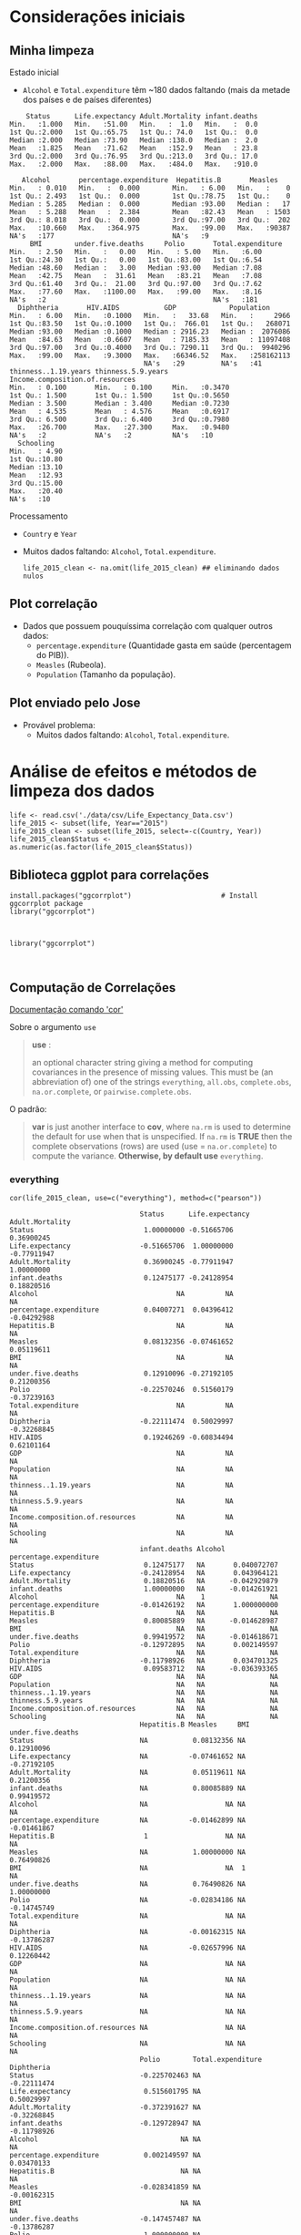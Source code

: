 * Considerações iniciais
** Minha limpeza
**** Estado inicial
- =Alcohol= e =Total.expenditure= têm ~180 dados faltando (mais da metade dos países e de países diferentes)
#+begin_example
     Status      Life.expectancy Adult.Mortality infant.deaths  
 Min.   :1.000   Min.   :51.00   Min.   :  1.0   Min.   :  0.0  
 1st Qu.:2.000   1st Qu.:65.75   1st Qu.: 74.0   1st Qu.:  0.0  
 Median :2.000   Median :73.90   Median :138.0   Median :  2.0  
 Mean   :1.825   Mean   :71.62   Mean   :152.9   Mean   : 23.8  
 3rd Qu.:2.000   3rd Qu.:76.95   3rd Qu.:213.0   3rd Qu.: 17.0  
 Max.   :2.000   Max.   :88.00   Max.   :484.0   Max.   :910.0  
                                                                
    Alcohol       percentage.expenditure  Hepatitis.B       Measles     
 Min.   : 0.010   Min.   :  0.000        Min.   : 6.00   Min.   :    0  
 1st Qu.: 2.493   1st Qu.:  0.000        1st Qu.:78.75   1st Qu.:    0  
 Median : 5.285   Median :  0.000        Median :93.00   Median :   17  
 Mean   : 5.288   Mean   :  2.384        Mean   :82.43   Mean   : 1503  
 3rd Qu.: 8.018   3rd Qu.:  0.000        3rd Qu.:97.00   3rd Qu.:  202  
 Max.   :10.660   Max.   :364.975        Max.   :99.00   Max.   :90387  
 NA's   :177                             NA's   :9                      
      BMI        under.five.deaths     Polio       Total.expenditure
 Min.   : 2.50   Min.   :   0.00   Min.   : 5.00   Min.   :6.00     
 1st Qu.:24.30   1st Qu.:   0.00   1st Qu.:83.00   1st Qu.:6.54     
 Median :48.60   Median :   3.00   Median :93.00   Median :7.08     
 Mean   :42.75   Mean   :  31.61   Mean   :83.21   Mean   :7.08     
 3rd Qu.:61.40   3rd Qu.:  21.00   3rd Qu.:97.00   3rd Qu.:7.62     
 Max.   :77.60   Max.   :1100.00   Max.   :99.00   Max.   :8.16     
 NA's   :2                                         NA's   :181      
   Diphtheria       HIV.AIDS           GDP             Population       
 Min.   : 6.00   Min.   :0.1000   Min.   :   33.68   Min.   :     2966  
 1st Qu.:83.50   1st Qu.:0.1000   1st Qu.:  766.01   1st Qu.:   268071  
 Median :93.00   Median :0.1000   Median : 2916.23   Median :  2076086  
 Mean   :84.63   Mean   :0.6607   Mean   : 7185.33   Mean   : 11097408  
 3rd Qu.:97.00   3rd Qu.:0.4000   3rd Qu.: 7290.11   3rd Qu.:  9940296  
 Max.   :99.00   Max.   :9.3000   Max.   :66346.52   Max.   :258162113  
                                  NA's   :29         NA's   :41         
 thinness..1.19.years thinness.5.9.years Income.composition.of.resources
 Min.   : 0.100       Min.   : 0.100     Min.   :0.3470                 
 1st Qu.: 1.500       1st Qu.: 1.500     1st Qu.:0.5650                 
 Median : 3.500       Median : 3.400     Median :0.7230                 
 Mean   : 4.535       Mean   : 4.576     Mean   :0.6917                 
 3rd Qu.: 6.500       3rd Qu.: 6.400     3rd Qu.:0.7980                 
 Max.   :26.700       Max.   :27.300     Max.   :0.9480                 
 NA's   :2            NA's   :2          NA's   :10                     
   Schooling    
 Min.   : 4.90  
 1st Qu.:10.80  
 Median :13.10  
 Mean   :12.93  
 3rd Qu.:15.00  
 Max.   :20.40  
 NA's   :10     
#+end_example

**** Processamento
- =Country= e =Year=
- Muitos dados faltando: =Alcohol=, =Total.expenditure=.

  #+begin_src ein-r :session localhost :results output
    life_2015_clean <- na.omit(life_2015_clean) ## eliminando dados nulos
  #+end_src

** Plot correlação
- Dados que possuem pouquíssima correlação com qualquer outros dados:
  - =percentage.expenditure= (Quantidade gasta em saúde (percentagem do PIB)).
  - =Measles= (Rubeola).
  - =Population= (Tamanho da população).

#+ATTR_HTML: :width 500px
[[file:ein-images/ob-ein-bc5a9463cf1a9262fc216a957d492b0d.png][file:~/PP/MonitoriaEstatistica/ein-images/ob-ein-bc5a9463cf1a9262fc216a957d492b0d.png]]

** Plot enviado pelo Jose
- Provável problema:
  - Muitos dados faltando: =Alcohol=, =Total.expenditure=.
  
#+ATTR_HTML: :width 500px
[[file:img/imagem_2021-11-03_174732.png][file:~/PP/MonitoriaEstatistica/img/imagem_2021-11-03_174732.png]]

* Análise de efeitos e métodos de limpeza dos dados
#+NAME: 553bd004-8b0b-4e4f-b733-922d2962adc2
#+begin_src ein-r :session localhost :results output :exports both :eval 
  life <- read.csv('./data/csv/Life_Expectancy_Data.csv')
  life_2015 <- subset(life, Year=="2015")
  life_2015_clean <- subset(life_2015, select=-c(Country, Year))
  life_2015_clean$Status <- as.numeric(as.factor(life_2015_clean$Status))
#+end_src

#+RESULTS: 553bd004-8b0b-4e4f-b733-922d2962adc2

** Biblioteca ggplot para correlações
#+NAME: dadda977-b446-4f5d-95e7-647fc7f55abe
#+begin_src ein-r :session localhost :results output
  install.packages("ggcorrplot")                      # Install ggcorrplot package
  library("ggcorrplot")
#+end_src

#+RESULTS: dadda977-b446-4f5d-95e7-647fc7f55abe
:

#+NAME: 19b6d3e3-f3bd-455f-882e-1bfb204854cd
#+begin_src ein-r :session localhost :results output
  library("ggcorrplot")
#+end_src

#+RESULTS: 19b6d3e3-f3bd-455f-882e-1bfb204854cd
: 

** Computação de Correlações
[[https://www.rdocumentation.org/packages/stats/versions/3.6.2/topics/cor][Documentação comando 'cor']]

**** Sobre o argumento =use=
#+begin_quote
*use* :

an optional character string giving a method for computing covariances in the presence of missing values. This must be (an abbreviation of) one of the strings =everything=, =all.obs=, =complete.obs=, =na.or.complete=, or =pairwise.complete.obs=.
#+end_quote

**** O padrão:
#+begin_quote
*var* is just another interface to *cov*, where =na.rm= is used to determine the default for use when that is unspecified. If =na.rm= is *TRUE* then the complete observations (rows) are used (use = =na.or.complete=) to compute the variance. *Otherwise, by default use* =everything=.
#+end_quote


*** everything 
#+NAME: f8a16d3f-8b5b-4e85-bd5f-adb58c05faff
#+begin_src ein-r :session localhost :results output
cor(life_2015_clean, use=c("everything"), method=c("pearson"))
#+end_src

#+RESULTS: f8a16d3f-8b5b-4e85-bd5f-adb58c05faff
#+begin_example
                                Status      Life.expectancy Adult.Mortality
Status                           1.00000000 -0.51665706      0.36900245    
Life.expectancy                 -0.51665706  1.00000000     -0.77911947    
Adult.Mortality                  0.36900245 -0.77911947      1.00000000    
infant.deaths                    0.12475177 -0.24128954      0.18820516    
Alcohol                                  NA          NA              NA    
percentage.expenditure           0.04007271  0.04396412     -0.04292988    
Hepatitis.B                              NA          NA              NA    
Measles                          0.08132356 -0.07461652      0.05119611    
BMI                                      NA          NA              NA    
under.five.deaths                0.12910096 -0.27192105      0.21200356    
Polio                           -0.22570246  0.51560179     -0.37239163    
Total.expenditure                        NA          NA              NA    
Diphtheria                      -0.22111474  0.50029997     -0.32268845    
HIV.AIDS                         0.19246269 -0.60834494      0.62101164    
GDP                                      NA          NA              NA    
Population                               NA          NA              NA    
thinness..1.19.years                     NA          NA              NA    
thinness.5.9.years                       NA          NA              NA    
Income.composition.of.resources          NA          NA              NA    
Schooling                                NA          NA              NA    
                                infant.deaths Alcohol percentage.expenditure
Status                           0.12475177   NA       0.040072707          
Life.expectancy                 -0.24128954   NA       0.043964121          
Adult.Mortality                  0.18820516   NA      -0.042929879          
infant.deaths                    1.00000000   NA      -0.014261921          
Alcohol                                  NA    1                NA          
percentage.expenditure          -0.01426192   NA       1.000000000          
Hepatitis.B                              NA   NA                NA          
Measles                          0.80085889   NA      -0.014628987          
BMI                                      NA   NA                NA          
under.five.deaths                0.99419572   NA      -0.014618671          
Polio                           -0.12972895   NA       0.002149597          
Total.expenditure                        NA   NA                NA          
Diphtheria                      -0.11798926   NA       0.034701325          
HIV.AIDS                         0.09583712   NA      -0.036393365          
GDP                                      NA   NA                NA          
Population                               NA   NA                NA          
thinness..1.19.years                     NA   NA                NA          
thinness.5.9.years                       NA   NA                NA          
Income.composition.of.resources          NA   NA                NA          
Schooling                                NA   NA                NA          
                                Hepatitis.B Measles     BMI under.five.deaths
Status                          NA           0.08132356 NA   0.12910096      
Life.expectancy                 NA          -0.07461652 NA  -0.27192105      
Adult.Mortality                 NA           0.05119611 NA   0.21200356      
infant.deaths                   NA           0.80085889 NA   0.99419572      
Alcohol                         NA                   NA NA           NA      
percentage.expenditure          NA          -0.01462899 NA  -0.01461867      
Hepatitis.B                      1                   NA NA           NA      
Measles                         NA           1.00000000 NA   0.76490826      
BMI                             NA                   NA  1           NA      
under.five.deaths               NA           0.76490826 NA   1.00000000      
Polio                           NA          -0.02834186 NA  -0.14745749      
Total.expenditure               NA                   NA NA           NA      
Diphtheria                      NA          -0.00162315 NA  -0.13786287      
HIV.AIDS                        NA          -0.02657996 NA   0.12260442      
GDP                             NA                   NA NA           NA      
Population                      NA                   NA NA           NA      
thinness..1.19.years            NA                   NA NA           NA      
thinness.5.9.years              NA                   NA NA           NA      
Income.composition.of.resources NA                   NA NA           NA      
Schooling                       NA                   NA NA           NA      
                                Polio        Total.expenditure Diphtheria 
Status                          -0.225702463 NA                -0.22111474
Life.expectancy                  0.515601795 NA                 0.50029997
Adult.Mortality                 -0.372391627 NA                -0.32268845
infant.deaths                   -0.129728947 NA                -0.11798926
Alcohol                                   NA NA                         NA
percentage.expenditure           0.002149597 NA                 0.03470133
Hepatitis.B                               NA NA                         NA
Measles                         -0.028341859 NA                -0.00162315
BMI                                       NA NA                         NA
under.five.deaths               -0.147457487 NA                -0.13786287
Polio                            1.000000000 NA                 0.66163532
Total.expenditure                         NA  1                         NA
Diphtheria                       0.661635315 NA                 1.00000000
HIV.AIDS                        -0.403232519 NA                -0.44141288
GDP                                       NA NA                         NA
Population                                NA NA                         NA
thinness..1.19.years                      NA NA                         NA
thinness.5.9.years                        NA NA                         NA
Income.composition.of.resources           NA NA                         NA
Schooling                                 NA NA                         NA
                                HIV.AIDS    GDP Population thinness..1.19.years
Status                           0.19246269 NA  NA         NA                  
Life.expectancy                 -0.60834494 NA  NA         NA                  
Adult.Mortality                  0.62101164 NA  NA         NA                  
infant.deaths                    0.09583712 NA  NA         NA                  
Alcohol                                  NA NA  NA         NA                  
percentage.expenditure          -0.03639336 NA  NA         NA                  
Hepatitis.B                              NA NA  NA         NA                  
Measles                         -0.02657996 NA  NA         NA                  
BMI                                      NA NA  NA         NA                  
under.five.deaths                0.12260442 NA  NA         NA                  
Polio                           -0.40323252 NA  NA         NA                  
Total.expenditure                        NA NA  NA         NA                  
Diphtheria                      -0.44141288 NA  NA         NA                  
HIV.AIDS                         1.00000000 NA  NA         NA                  
GDP                                      NA  1  NA         NA                  
Population                               NA NA   1         NA                  
thinness..1.19.years                     NA NA  NA          1                  
thinness.5.9.years                       NA NA  NA         NA                  
Income.composition.of.resources          NA NA  NA         NA                  
Schooling                                NA NA  NA         NA                  
                                thinness.5.9.years
Status                          NA                
Life.expectancy                 NA                
Adult.Mortality                 NA                
infant.deaths                   NA                
Alcohol                         NA                
percentage.expenditure          NA                
Hepatitis.B                     NA                
Measles                         NA                
BMI                             NA                
under.five.deaths               NA                
Polio                           NA                
Total.expenditure               NA                
Diphtheria                      NA                
HIV.AIDS                        NA                
GDP                             NA                
Population                      NA                
thinness..1.19.years            NA                
thinness.5.9.years               1                
Income.composition.of.resources NA                
Schooling                       NA                
                                Income.composition.of.resources Schooling
Status                          NA                              NA       
Life.expectancy                 NA                              NA       
Adult.Mortality                 NA                              NA       
infant.deaths                   NA                              NA       
Alcohol                         NA                              NA       
percentage.expenditure          NA                              NA       
Hepatitis.B                     NA                              NA       
Measles                         NA                              NA       
BMI                             NA                              NA       
under.five.deaths               NA                              NA       
Polio                           NA                              NA       
Total.expenditure               NA                              NA       
Diphtheria                      NA                              NA       
HIV.AIDS                        NA                              NA       
GDP                             NA                              NA       
Population                      NA                              NA       
thinness..1.19.years            NA                              NA       
thinness.5.9.years              NA                              NA       
Income.composition.of.resources  1                              NA       
Schooling                       NA                               1       
#+end_example

*** all.obs
#+NAME: 733ad23b-aabf-42c7-8c2b-0be8dd6de28e
#+begin_src ein-r :session localhost :results output
cor(life_2015_clean, use=c("all.obs"), method=c("pearson"))
#+end_src

#+RESULTS: 733ad23b-aabf-42c7-8c2b-0be8dd6de28e
: Error in cor(life_2015_clean, use = c("all.obs"), method = c("pearson")): missing observations in cov/cor
: Traceback:
: 
: 1. cor(life_2015_clean, use = c("all.obs"), method = c("pearson"))

*** complete.obs
#+NAME: 6ff1f585-7887-4c61-a529-7edb0db7a9ce
#+begin_src ein-r :session localhost :results output
cor(life_2015_clean, use=c("complete.obs"), method=c("pearson"))
#+end_src

#+RESULTS: 6ff1f585-7887-4c61-a529-7edb0db7a9ce
#+begin_example

                                Status Life.expectancy Adult.Mortality
Status                           1     NA              NA             
Life.expectancy                 NA      1              -1             
Adult.Mortality                 NA     -1               1             
infant.deaths                   NA     -1               1             
Alcohol                         NA      1              -1             
percentage.expenditure          NA      1              -1             
Hepatitis.B                     NA      1              -1             
Measles                         NA     -1               1             
BMI                             NA      1              -1             
under.five.deaths               NA     -1               1             
Polio                           NA      1              -1             
Total.expenditure               NA     -1               1             
Diphtheria                      NA      1              -1             
HIV.AIDS                        NA     NA              NA             
GDP                             NA      1              -1             
Population                      NA     -1               1             
thinness..1.19.years            NA     -1               1             
thinness.5.9.years              NA     -1               1             
Income.composition.of.resources NA      1              -1             
Schooling                       NA      1              -1             
                                infant.deaths Alcohol percentage.expenditure
Status                          NA            NA      NA                    
Life.expectancy                 -1             1       1                    
Adult.Mortality                  1            -1      -1                    
infant.deaths                    1            -1      -1                    
Alcohol                         -1             1       1                    
percentage.expenditure          -1             1       1                    
Hepatitis.B                     -1             1       1                    
Measles                          1            -1      -1                    
BMI                             -1             1       1                    
under.five.deaths                1            -1      -1                    
Polio                           -1             1       1                    
Total.expenditure                1            -1      -1                    
Diphtheria                      -1             1       1                    
HIV.AIDS                        NA            NA      NA                    
GDP                             -1             1       1                    
Population                       1            -1      -1                    
thinness..1.19.years             1            -1      -1                    
thinness.5.9.years               1            -1      -1                    
Income.composition.of.resources -1             1       1                    
Schooling                       -1             1       1                    
                                Hepatitis.B Measles BMI under.five.deaths Polio
Status                          NA          NA      NA  NA                NA   
Life.expectancy                  1          -1       1  -1                 1   
Adult.Mortality                 -1           1      -1   1                -1   
infant.deaths                   -1           1      -1   1                -1   
Alcohol                          1          -1       1  -1                 1   
percentage.expenditure           1          -1       1  -1                 1   
Hepatitis.B                      1          -1       1  -1                 1   
Measles                         -1           1      -1   1                -1   
BMI                              1          -1       1  -1                 1   
under.five.deaths               -1           1      -1   1                -1   
Polio                            1          -1       1  -1                 1   
Total.expenditure               -1           1      -1   1                -1   
Diphtheria                       1          -1       1  -1                 1   
HIV.AIDS                        NA          NA      NA  NA                NA   
GDP                              1          -1       1  -1                 1   
Population                      -1           1      -1   1                -1   
thinness..1.19.years            -1           1      -1   1                -1   
thinness.5.9.years              -1           1      -1   1                -1   
Income.composition.of.resources  1          -1       1  -1                 1   
Schooling                        1          -1       1  -1                 1   
                                Total.expenditure Diphtheria HIV.AIDS GDP
Status                          NA                NA         NA       NA 
Life.expectancy                 -1                 1         NA        1 
Adult.Mortality                  1                -1         NA       -1 
infant.deaths                    1                -1         NA       -1 
Alcohol                         -1                 1         NA        1 
percentage.expenditure          -1                 1         NA        1 
Hepatitis.B                     -1                 1         NA        1 
Measles                          1                -1         NA       -1 
BMI                             -1                 1         NA        1 
under.five.deaths                1                -1         NA       -1 
Polio                           -1                 1         NA        1 
Total.expenditure                1                -1         NA       -1 
Diphtheria                      -1                 1         NA        1 
HIV.AIDS                        NA                NA          1       NA 
GDP                             -1                 1         NA        1 
Population                       1                -1         NA       -1 
thinness..1.19.years             1                -1         NA       -1 
thinness.5.9.years               1                -1         NA       -1 
Income.composition.of.resources -1                 1         NA        1 
Schooling                       -1                 1         NA        1 
                                Population thinness..1.19.years
Status                          NA         NA                  
Life.expectancy                 -1         -1                  
Adult.Mortality                  1          1                  
infant.deaths                    1          1                  
Alcohol                         -1         -1                  
percentage.expenditure          -1         -1                  
Hepatitis.B                     -1         -1                  
Measles                          1          1                  
BMI                             -1         -1                  
under.five.deaths                1          1                  
Polio                           -1         -1                  
Total.expenditure                1          1                  
Diphtheria                      -1         -1                  
HIV.AIDS                        NA         NA                  
GDP                             -1         -1                  
Population                       1          1                  
thinness..1.19.years             1          1                  
thinness.5.9.years               1          1                  
Income.composition.of.resources -1         -1                  
Schooling                       -1         -1                  
                                thinness.5.9.years
Status                          NA                
Life.expectancy                 -1                
Adult.Mortality                  1                
infant.deaths                    1                
Alcohol                         -1                
percentage.expenditure          -1                
Hepatitis.B                     -1                
Measles                          1                
BMI                             -1                
under.five.deaths                1                
Polio                           -1                
Total.expenditure                1                
Diphtheria                      -1                
HIV.AIDS                        NA                
GDP                             -1                
Population                       1                
thinness..1.19.years             1                
thinness.5.9.years               1                
Income.composition.of.resources -1                
Schooling                       -1                
                                Income.composition.of.resources Schooling
Status                          NA                              NA       
Life.expectancy                  1                               1       
Adult.Mortality                 -1                              -1       
infant.deaths                   -1                              -1       
Alcohol                          1                               1       
percentage.expenditure           1                               1       
Hepatitis.B                      1                               1       
Measles                         -1                              -1       
BMI                              1                               1       
under.five.deaths               -1                              -1       
Polio                            1                               1       
Total.expenditure               -1                              -1       
Diphtheria                       1                               1       
HIV.AIDS                        NA                              NA       
GDP                              1                               1       
Population                      -1                              -1       
thinness..1.19.years            -1                              -1       
thinness.5.9.years              -1                              -1       
Income.composition.of.resources  1                               1       
Schooling                        1                               1       
#+end_example

*** na.or.complete
#+NAME: fd3117e7-c8af-4653-baae-da31d9aa5e81
#+begin_src ein-r :session localhost :results output
cor(life_2015_clean, use=c("na.or.complete"), method=c("pearson"))
#+end_src

#+RESULTS: fd3117e7-c8af-4653-baae-da31d9aa5e81
#+begin_example

                                Status Life.expectancy Adult.Mortality
Status                           1     NA              NA             
Life.expectancy                 NA      1              -1             
Adult.Mortality                 NA     -1               1             
infant.deaths                   NA     -1               1             
Alcohol                         NA      1              -1             
percentage.expenditure          NA      1              -1             
Hepatitis.B                     NA      1              -1             
Measles                         NA     -1               1             
BMI                             NA      1              -1             
under.five.deaths               NA     -1               1             
Polio                           NA      1              -1             
Total.expenditure               NA     -1               1             
Diphtheria                      NA      1              -1             
HIV.AIDS                        NA     NA              NA             
GDP                             NA      1              -1             
Population                      NA     -1               1             
thinness..1.19.years            NA     -1               1             
thinness.5.9.years              NA     -1               1             
Income.composition.of.resources NA      1              -1             
Schooling                       NA      1              -1             
                                infant.deaths Alcohol percentage.expenditure
Status                          NA            NA      NA                    
Life.expectancy                 -1             1       1                    
Adult.Mortality                  1            -1      -1                    
infant.deaths                    1            -1      -1                    
Alcohol                         -1             1       1                    
percentage.expenditure          -1             1       1                    
Hepatitis.B                     -1             1       1                    
Measles                          1            -1      -1                    
BMI                             -1             1       1                    
under.five.deaths                1            -1      -1                    
Polio                           -1             1       1                    
Total.expenditure                1            -1      -1                    
Diphtheria                      -1             1       1                    
HIV.AIDS                        NA            NA      NA                    
GDP                             -1             1       1                    
Population                       1            -1      -1                    
thinness..1.19.years             1            -1      -1                    
thinness.5.9.years               1            -1      -1                    
Income.composition.of.resources -1             1       1                    
Schooling                       -1             1       1                    
                                Hepatitis.B Measles BMI under.five.deaths Polio
Status                          NA          NA      NA  NA                NA   
Life.expectancy                  1          -1       1  -1                 1   
Adult.Mortality                 -1           1      -1   1                -1   
infant.deaths                   -1           1      -1   1                -1   
Alcohol                          1          -1       1  -1                 1   
percentage.expenditure           1          -1       1  -1                 1   
Hepatitis.B                      1          -1       1  -1                 1   
Measles                         -1           1      -1   1                -1   
BMI                              1          -1       1  -1                 1   
under.five.deaths               -1           1      -1   1                -1   
Polio                            1          -1       1  -1                 1   
Total.expenditure               -1           1      -1   1                -1   
Diphtheria                       1          -1       1  -1                 1   
HIV.AIDS                        NA          NA      NA  NA                NA   
GDP                              1          -1       1  -1                 1   
Population                      -1           1      -1   1                -1   
thinness..1.19.years            -1           1      -1   1                -1   
thinness.5.9.years              -1           1      -1   1                -1   
Income.composition.of.resources  1          -1       1  -1                 1   
Schooling                        1          -1       1  -1                 1   
                                Total.expenditure Diphtheria HIV.AIDS GDP
Status                          NA                NA         NA       NA 
Life.expectancy                 -1                 1         NA        1 
Adult.Mortality                  1                -1         NA       -1 
infant.deaths                    1                -1         NA       -1 
Alcohol                         -1                 1         NA        1 
percentage.expenditure          -1                 1         NA        1 
Hepatitis.B                     -1                 1         NA        1 
Measles                          1                -1         NA       -1 
BMI                             -1                 1         NA        1 
under.five.deaths                1                -1         NA       -1 
Polio                           -1                 1         NA        1 
Total.expenditure                1                -1         NA       -1 
Diphtheria                      -1                 1         NA        1 
HIV.AIDS                        NA                NA          1       NA 
GDP                             -1                 1         NA        1 
Population                       1                -1         NA       -1 
thinness..1.19.years             1                -1         NA       -1 
thinness.5.9.years               1                -1         NA       -1 
Income.composition.of.resources -1                 1         NA        1 
Schooling                       -1                 1         NA        1 
                                Population thinness..1.19.years
Status                          NA         NA                  
Life.expectancy                 -1         -1                  
Adult.Mortality                  1          1                  
infant.deaths                    1          1                  
Alcohol                         -1         -1                  
percentage.expenditure          -1         -1                  
Hepatitis.B                     -1         -1                  
Measles                          1          1                  
BMI                             -1         -1                  
under.five.deaths                1          1                  
Polio                           -1         -1                  
Total.expenditure                1          1                  
Diphtheria                      -1         -1                  
HIV.AIDS                        NA         NA                  
GDP                             -1         -1                  
Population                       1          1                  
thinness..1.19.years             1          1                  
thinness.5.9.years               1          1                  
Income.composition.of.resources -1         -1                  
Schooling                       -1         -1                  
                                thinness.5.9.years
Status                          NA                
Life.expectancy                 -1                
Adult.Mortality                  1                
infant.deaths                    1                
Alcohol                         -1                
percentage.expenditure          -1                
Hepatitis.B                     -1                
Measles                          1                
BMI                             -1                
under.five.deaths                1                
Polio                           -1                
Total.expenditure                1                
Diphtheria                      -1                
HIV.AIDS                        NA                
GDP                             -1                
Population                       1                
thinness..1.19.years             1                
thinness.5.9.years               1                
Income.composition.of.resources -1                
Schooling                       -1                
                                Income.composition.of.resources Schooling
Status                          NA                              NA       
Life.expectancy                  1                               1       
Adult.Mortality                 -1                              -1       
infant.deaths                   -1                              -1       
Alcohol                          1                               1       
percentage.expenditure           1                               1       
Hepatitis.B                      1                               1       
Measles                         -1                              -1       
BMI                              1                               1       
under.five.deaths               -1                              -1       
Polio                            1                               1       
Total.expenditure               -1                              -1       
Diphtheria                       1                               1       
HIV.AIDS                        NA                              NA       
GDP                              1                               1       
Population                      -1                              -1       
thinness..1.19.years            -1                              -1       
thinness.5.9.years              -1                              -1       
Income.composition.of.resources  1                               1       
Schooling                        1                               1       
#+end_example

*** pairwise.complete.obs
#+NAME: 98e043dd-6382-4f03-8fc6-f6c43f50fa10
#+begin_src ein-r :session localhost :results output
cor(life_2015_clean, use=c("pairwise.complete.obs"), method=c("pearson"))
#+end_src

#+RESULTS: 98e043dd-6382-4f03-8fc6-f6c43f50fa10
#+begin_example

                                Status        Life.expectancy Adult.Mortality
Status                           1.0000000000 -0.51665706      0.36900245    
Life.expectancy                 -0.5166570632  1.00000000     -0.77911947    
Adult.Mortality                  0.3690024501 -0.77911947      1.00000000    
infant.deaths                    0.1247517696 -0.24128954      0.18820516    
Alcohol                         -0.5722669577  0.60377488     -0.60658826    
percentage.expenditure           0.0400727074  0.04396412     -0.04292988    
Hepatitis.B                     -0.1223875598  0.42084792     -0.23171478    
Measles                          0.0813235618 -0.07461652      0.05119611    
BMI                             -0.2929402873  0.51666307     -0.36992022    
under.five.deaths                0.1291009603 -0.27192105      0.21200356    
Polio                           -0.2257024628  0.51560179     -0.37239163    
Total.expenditure                          NA -1.00000000      1.00000000    
Diphtheria                      -0.2211147445  0.50029997     -0.32268845    
HIV.AIDS                         0.1924626909 -0.60834494      0.62101164    
GDP                             -0.3739720804  0.45449101     -0.33586964    
Population                       0.0005978427 -0.04846105      0.04616956    
thinness..1.19.years             0.3713047706 -0.47502018      0.29801648    
thinness.5.9.years               0.3752232273 -0.47502673      0.30269890    
Income.composition.of.resources -0.5580676377  0.90736386     -0.65725777    
Schooling                       -0.5579942289  0.81815944     -0.54617818    
                                infant.deaths Alcohol    percentage.expenditure
Status                           0.12475177   -0.5722670  0.040072707          
Life.expectancy                 -0.24128954    0.6037749  0.043964121          
Adult.Mortality                  0.18820516   -0.6065883 -0.042929879          
infant.deaths                    1.00000000   -0.6140724 -0.014261921          
Alcohol                         -0.61407243    1.0000000 -0.212868045          
percentage.expenditure          -0.01426192   -0.2128680  1.000000000          
Hepatitis.B                     -0.08690157    0.5612067  0.041100311          
Measles                          0.80085889   -0.5946120 -0.014628987          
BMI                             -0.22356229    0.9226783  0.037722518          
under.five.deaths                0.99419572   -0.6141817 -0.014618671          
Polio                           -0.12972895    0.6198551  0.002149597          
Total.expenditure                1.00000000   -1.0000000 -1.000000000          
Diphtheria                      -0.11798926    0.5745324  0.034701325          
HIV.AIDS                         0.09583712           NA -0.036393365          
GDP                             -0.12228636   -0.3289319 -0.030799833          
Population                       0.27181137   -0.9727654 -0.019062400          
thinness..1.19.years             0.53054418   -0.6976496 -0.015428445          
thinness.5.9.years               0.53054804   -0.7056867 -0.013887070          
Income.composition.of.resources -0.20752236    0.6692496  0.014061997          
Schooling                       -0.20814856    0.8928384  0.018592698          
                                Hepatitis.B Measles     BMI         
Status                          -0.12238756  0.08132356 -0.292940287
Life.expectancy                  0.42084792 -0.07461652  0.516663068
Adult.Mortality                 -0.23171478  0.05119611 -0.369920223
infant.deaths                   -0.08690157  0.80085889 -0.223562288
Alcohol                          0.56120670 -0.59461195  0.922678345
percentage.expenditure           0.04110031 -0.01462899  0.037722518
Hepatitis.B                      1.00000000  0.01564200  0.179551156
Measles                          0.01564200  1.00000000 -0.128184356
BMI                              0.17955116 -0.12818436  1.000000000
under.five.deaths               -0.10471583  0.76490826 -0.234981856
Polio                            0.59455854 -0.02834186  0.212450071
Total.expenditure               -1.00000000  1.00000000 -1.000000000
Diphtheria                       0.91522030 -0.00162315  0.197685617
HIV.AIDS                        -0.38379178 -0.02657996 -0.292452813
GDP                              0.14211629 -0.07723353  0.345978425
Population                      -0.04755820  0.12771710  0.001515378
thinness..1.19.years            -0.05795100  0.34327367 -0.472507580
thinness.5.9.years              -0.09996453  0.33829411 -0.489715937
Income.composition.of.resources  0.32716917 -0.07467367  0.589783602
Schooling                        0.33405089 -0.06779575  0.566204265
                                under.five.deaths Polio       
Status                           0.12910096       -0.225702463
Life.expectancy                 -0.27192105        0.515601795
Adult.Mortality                  0.21200356       -0.372391627
infant.deaths                    0.99419572       -0.129728947
Alcohol                         -0.61418174        0.619855110
percentage.expenditure          -0.01461867        0.002149597
Hepatitis.B                     -0.10471583        0.594558536
Measles                          0.76490826       -0.028341859
BMI                             -0.23498186        0.212450071
under.five.deaths                1.00000000       -0.147457487
Polio                           -0.14745749        1.000000000
Total.expenditure                1.00000000       -1.000000000
Diphtheria                      -0.13786287        0.661635315
HIV.AIDS                         0.12260442       -0.403232519
GDP                             -0.12767000        0.241974423
Population                       0.31068652       -0.236340708
thinness..1.19.years             0.52214172       -0.194517608
thinness.5.9.years               0.52100562       -0.196669109
Income.composition.of.resources -0.22957135        0.464524568
Schooling                       -0.22753042        0.408363489
                                Total.expenditure Diphtheria  HIV.AIDS   
Status                          NA                -0.22111474  0.19246269
Life.expectancy                 -1                 0.50029997 -0.60834494
Adult.Mortality                  1                -0.32268845  0.62101164
infant.deaths                    1                -0.11798926  0.09583712
Alcohol                         -1                 0.57453243          NA
percentage.expenditure          -1                 0.03470133 -0.03639336
Hepatitis.B                     -1                 0.91522030 -0.38379178
Measles                          1                -0.00162315 -0.02657996
BMI                             -1                 0.19768562 -0.29245281
under.five.deaths                1                -0.13786287  0.12260442
Polio                           -1                 0.66163532 -0.40323252
Total.expenditure                1                -1.00000000          NA
Diphtheria                      -1                 1.00000000 -0.44141288
HIV.AIDS                        NA                -0.44141288  1.00000000
GDP                             -1                 0.22770513 -0.19769304
Population                       1                -0.06401096  0.02430268
thinness..1.19.years             1                -0.11399856  0.18428968
thinness.5.9.years               1                -0.15703750  0.16847058
Income.composition.of.resources -1                 0.43193612 -0.47878832
Schooling                       -1                 0.41083260 -0.39416055
                                GDP         Population    thinness..1.19.years
Status                          -0.37397208  0.0005978427  0.371304771        
Life.expectancy                  0.45449101 -0.0484610537 -0.475020177        
Adult.Mortality                 -0.33586964  0.0461695590  0.298016478        
infant.deaths                   -0.12228636  0.2718113749  0.530544182        
Alcohol                         -0.32893188 -0.9727654364 -0.697649635        
percentage.expenditure          -0.03079983 -0.0190623996 -0.015428445        
Hepatitis.B                      0.14211629 -0.0475581955 -0.057950998        
Measles                         -0.07723353  0.1277171002  0.343273666        
BMI                              0.34597842  0.0015153779 -0.472507580        
under.five.deaths               -0.12767000  0.3106865170  0.522141718        
Polio                            0.24197442 -0.2363407075 -0.194517608        
Total.expenditure               -1.00000000  1.0000000000  1.000000000        
Diphtheria                       0.22770513 -0.0640109592 -0.113998562        
HIV.AIDS                        -0.19769304  0.0243026761  0.184289683        
GDP                              1.00000000  0.0641671811 -0.242374058        
Population                       0.06416718  1.0000000000  0.007619768        
thinness..1.19.years            -0.24237406  0.0076197683  1.000000000        
thinness.5.9.years              -0.25092632 -0.0006055056  0.973195025        
Income.composition.of.resources  0.52163836  0.0066844216 -0.507867950        
Schooling                        0.44727548  0.0167176195 -0.507250471        
                                thinness.5.9.years
Status                           0.3752232273     
Life.expectancy                 -0.4750267329     
Adult.Mortality                  0.3026988996     
infant.deaths                    0.5305480372     
Alcohol                         -0.7056866540     
percentage.expenditure          -0.0138870698     
Hepatitis.B                     -0.0999645302     
Measles                          0.3382941135     
BMI                             -0.4897159366     
under.five.deaths                0.5210056153     
Polio                           -0.1966691088     
Total.expenditure                1.0000000000     
Diphtheria                      -0.1570375038     
HIV.AIDS                         0.1684705793     
GDP                             -0.2509263249     
Population                      -0.0006055056     
thinness..1.19.years             0.9731950251     
thinness.5.9.years               1.0000000000     
Income.composition.of.resources -0.5059939363     
Schooling                       -0.5038791522     
                                Income.composition.of.resources Schooling  
Status                          -0.558067638                    -0.55799423
Life.expectancy                  0.907363860                     0.81815944
Adult.Mortality                 -0.657257766                    -0.54617818
infant.deaths                   -0.207522360                    -0.20814856
Alcohol                          0.669249553                     0.89283845
percentage.expenditure           0.014061997                     0.01859270
Hepatitis.B                      0.327169172                     0.33405089
Measles                         -0.074673665                    -0.06779575
BMI                              0.589783602                     0.56620426
under.five.deaths               -0.229571347                    -0.22753042
Polio                            0.464524568                     0.40836349
Total.expenditure               -1.000000000                    -1.00000000
Diphtheria                       0.431936118                     0.41083260
HIV.AIDS                        -0.478788325                    -0.39416055
GDP                              0.521638357                     0.44727548
Population                       0.006684422                     0.01671762
thinness..1.19.years            -0.507867950                    -0.50725047
thinness.5.9.years              -0.505993936                    -0.50387915
Income.composition.of.resources  1.000000000                     0.91751420
Schooling                        0.917514197                     1.00000000
#+end_example

** Respectivos plots
*** everything 
#+NAME: fde1a2b8-d06e-42bb-b344-08498e13dc12
#+begin_src ein-r :session localhost :results output
ggcorrplot(cor(life_2015_clean, use=c("everything"), method=c("pearson")))
#+end_src

#+RESULTS: fde1a2b8-d06e-42bb-b344-08498e13dc12
#+ATTR_HTML: :width 500px
 [[file:ein-images/ob-ein-e70193a42aa42d5787222b5c8264ee14.png]]

*** all.obs
#+NAME: 96a60504-8281-4d58-a570-16aea58c931e
#+begin_src ein-r :session localhost :results output
ggcorrplot(cor(life_2015_clean, use=c("all.obs"), method=c("pearson")))
#+end_src

#+RESULTS: 96a60504-8281-4d58-a570-16aea58c931e
: Error in cor(life_2015_clean, use = c("all.obs"), method = c("pearson")): missing observations in cov/cor
: Traceback:
: 
: 1. ggcorrplot(cor(life_2015_clean, use = c("all.obs"), method = c("pearson")))
: 2. cor(life_2015_clean, use = c("all.obs"), method = c("pearson"))

*** complete.obs
#+NAME: 3801dacd-2572-4b4a-ad2d-21469e5b7ccf
#+begin_src ein-r :session localhost :results output
ggcorrplot(cor(life_2015_clean, use=c("complete.obs"), method=c("pearson")))
#+end_src

#+RESULTS: 3801dacd-2572-4b4a-ad2d-21469e5b7ccf

#+ATTR_HTML: :width 500px
 [[file:ein-images/ob-ein-e90d4ea94e06bb304e977490af6de845.png]]

*** na.or.complete
#+NAME: dfcf6351-5cac-47b4-9a22-7f0182a2460c
#+begin_src ein-r :session localhost :results output
ggcorrplot(cor(life_2015_clean, use=c("na.or.complete"), method=c("pearson")))
#+end_src

#+RESULTS: dfcf6351-5cac-47b4-9a22-7f0182a2460c

#+ATTR_HTML: :width 500px
 [[file:ein-images/ob-ein-e90d4ea94e06bb304e977490af6de845.png]]

*** pairwise.complete.obs
#+NAME: 98e043dd-6382-4f03-8fc6-f6c43f50fa10
#+begin_src ein-r :session localhost :results output
ggcorrplot(cor(life_2015_clean, use=c("pairwise.complete.obs"), method=c("pearson")))
#+end_src

#+ATTR_HTML: :width 500px
 [[file:ein-images/ob-ein-28b9cbe40750df74a1bd8d32eb620901.png]]

* PCR - Principal Component Regression

#+NAME: e38f9a07-cda4-485f-aff1-c9eb84627667
#+begin_src ein-r :session localhost :results output
  #install pls package (if not already installed)
  install.packages("pls")

  ## load pls package
  library(pls)
#+end_src

#+RESULTS: e38f9a07-cda4-485f-aff1-c9eb84627667
: 
: 
: 

#+NAME: 351cf236-641a-478f-ac62-f6a5d1783f33
#+begin_src ein-r :session localhost :results output
summary(life_2015_clean)
#+end_src

#+RESULTS: 351cf236-641a-478f-ac62-f6a5d1783f33
#+begin_example
     Status      Life.expectancy Adult.Mortality infant.deaths  
 Min.   :1.000   Min.   :51.00   Min.   :  1.0   Min.   :  0.0  
 1st Qu.:2.000   1st Qu.:65.75   1st Qu.: 74.0   1st Qu.:  0.0  
 Median :2.000   Median :73.90   Median :138.0   Median :  2.0  
 Mean   :1.825   Mean   :71.62   Mean   :152.9   Mean   : 23.8  
 3rd Qu.:2.000   3rd Qu.:76.95   3rd Qu.:213.0   3rd Qu.: 17.0  
 Max.   :2.000   Max.   :88.00   Max.   :484.0   Max.   :910.0  
                                                                
    Alcohol       percentage.expenditure  Hepatitis.B       Measles     
 Min.   : 0.010   Min.   :  0.000        Min.   : 6.00   Min.   :    0  
 1st Qu.: 2.493   1st Qu.:  0.000        1st Qu.:78.75   1st Qu.:    0  
 Median : 5.285   Median :  0.000        Median :93.00   Median :   17  
 Mean   : 5.288   Mean   :  2.384        Mean   :82.43   Mean   : 1503  
 3rd Qu.: 8.018   3rd Qu.:  0.000        3rd Qu.:97.00   3rd Qu.:  202  
 Max.   :10.660   Max.   :364.975        Max.   :99.00   Max.   :90387  
 NA's   :177                             NA's   :9                      
      BMI        under.five.deaths     Polio       Total.expenditure
 Min.   : 2.50   Min.   :   0.00   Min.   : 5.00   Min.   :6.00     
 1st Qu.:24.30   1st Qu.:   0.00   1st Qu.:83.00   1st Qu.:6.54     
 Median :48.60   Median :   3.00   Median :93.00   Median :7.08     
 Mean   :42.75   Mean   :  31.61   Mean   :83.21   Mean   :7.08     
 3rd Qu.:61.40   3rd Qu.:  21.00   3rd Qu.:97.00   3rd Qu.:7.62     
 Max.   :77.60   Max.   :1100.00   Max.   :99.00   Max.   :8.16     
 NA's   :2                                         NA's   :181      
   Diphtheria       HIV.AIDS           GDP             Population       
 Min.   : 6.00   Min.   :0.1000   Min.   :   33.68   Min.   :     2966  
 1st Qu.:83.50   1st Qu.:0.1000   1st Qu.:  766.01   1st Qu.:   268071  
 Median :93.00   Median :0.1000   Median : 2916.23   Median :  2076086  
 Mean   :84.63   Mean   :0.6607   Mean   : 7185.33   Mean   : 11097408  
 3rd Qu.:97.00   3rd Qu.:0.4000   3rd Qu.: 7290.11   3rd Qu.:  9940296  
 Max.   :99.00   Max.   :9.3000   Max.   :66346.52   Max.   :258162113  
                                  NA's   :29         NA's   :41         
 thinness..1.19.years thinness.5.9.years Income.composition.of.resources
 Min.   : 0.100       Min.   : 0.100     Min.   :0.3470                 
 1st Qu.: 1.500       1st Qu.: 1.500     1st Qu.:0.5650                 
 Median : 3.500       Median : 3.400     Median :0.7230                 
 Mean   : 4.535       Mean   : 4.576     Mean   :0.6917                 
 3rd Qu.: 6.500       3rd Qu.: 6.400     3rd Qu.:0.7980                 
 Max.   :26.700       Max.   :27.300     Max.   :0.9480                 
 NA's   :2            NA's   :2          NA's   :10                     
   Schooling    
 Min.   : 4.90  
 1st Qu.:10.80  
 Median :13.10  
 Mean   :12.93  
 3rd Qu.:15.00  
 Max.   :20.40  
 NA's   :10     
#+end_example

#+begin_src ein-r :session localhost :results output
source("https://bioconductor.org/biocLite.R")
biocLite("pcaMethods")
#+end_src

#+begin_src ein-r :session localhost :results output
  if (!requireNamespace("BiocManager", quietly = TRUE))
    install.packages("BiocManager")
  BiocManager::install()
  BiocManager::install("pcaMethods")
#+end_src

#+NAME: 15926dee-f50c-4dbd-adab-fa4db1e5a4db
#+begin_src ein-r :session localhost :results output
  install.packages("pcaMethods")
#+end_src

#+RESULTS: 15926dee-f50c-4dbd-adab-fa4db1e5a4db
: 
: 

#+NAME: f44fc324-40c2-4925-8f2f-53606bab8da2
#+begin_src ein-r :session localhost :results output
  library(pcaMethods)
#+end_src

#+RESULTS: f44fc324-40c2-4925-8f2f-53606bab8da2
: 
: 
: 
: 
: 
: 
: 
: 
: 


#+NAME: c1052086-e233-4f2b-b8a2-1bd712468476
#+begin_src ein-r :session localhost :results output
  life_2015_prep <- prep(life_2015_clean)
  resSVDI <- pca(life_2015_prep, method="svdImpute", center=TRUE, scale="uv", nPcs=10)
#+end_src

#+RESULTS: c1052086-e233-4f2b-b8a2-1bd712468476

#+NAME: 5e83b2c7-8344-4328-aa48-a39d03766415
#+begin_src ein-r :session localhost :results output
resSVDI
#+end_src

#+RESULTS: 5e83b2c7-8344-4328-aa48-a39d03766415
#+begin_example
svdImpute calculated PCA
Importance of component(s):
                 PC1    PC2    PC3     PC4     PC5    PC6     PC7     PC8
R2            0.3015 0.2259 0.1268 0.07326 0.05079 0.0459 0.04122 0.03795
Cumulative R2 0.3015 0.5274 0.6542 0.72742 0.77820 0.8241 0.86533 0.90328
                  PC9    PC10
R2            0.02874 0.02135
Cumulative R2 0.93202 0.95337
20 	Variables
183 	Samples
463 	NAs ( 12.65 %)
10 	Calculated component(s)
Data was mean centered before running PCA 
Data was scaled before running PCA 
Scores structure:
[1] 183  10
Loadings structure:
[1] 20 10
#+end_example


#+NAME: e7023d1b-0ab5-4144-b6af-d5eb6761603b
#+begin_src ein-r :session localhost :results output
sDev(resSVDI)
#+end_src

#+RESULTS: e7023d1b-0ab5-4144-b6af-d5eb6761603b
:          PC1          PC2          PC3          PC4          PC5          PC6 
: 2.549218e+07 1.075123e+04 7.724531e+03 9.896500e+01 7.413481e+01 3.344879e+01 
:          PC7          PC8          PC9         PC10 
: 2.740328e+01 1.882130e+01 1.563114e+01 6.736017e+00 


#+NAME: 588e0ee7-4a77-42cc-ab86-06463aacd914
#+begin_src ein-r :session localhost :results output
  plot(resSVDI)
#+end_src

#+RESULTS: 588e0ee7-4a77-42cc-ab86-06463aacd914
#+ATTR_HTML: :width 500px
[[file:ein-images/ob-ein-9e509a6966e34fe54bafd24503b5a0e8.png]]


#+NAME: 1fd9e30c-f724-4e25-8af5-1286b521168f
#+begin_src ein-r :session localhost :results output
summary(resSVDI)
#+end_src

#+RESULTS: 1fd9e30c-f724-4e25-8af5-1286b521168f
: svdImpute calculated PCA
: Importance of component(s):
:                  PC1    PC2    PC3     PC4     PC5    PC6     PC7     PC8
: R2            0.3015 0.2259 0.1268 0.07326 0.05079 0.0459 0.04122 0.03795
: Cumulative R2 0.3015 0.5274 0.6542 0.72742 0.77820 0.8241 0.86533 0.90328
:                   PC9    PC10
: R2            0.02874 0.02135
: Cumulative R2 0.93202 0.95337

#+NAME: e2f01c34-0a94-4552-b17b-1d886335f5a4
#+begin_src ein-r :session localhost :results output
slplot(resSVDI)
#+end_src

#+RESULTS: e2f01c34-0a94-4552-b17b-1d886335f5a4
#+ATTR_HTML: :width 500px
[[file:ein-images/ob-ein-7be4be4d66572d952c74a753e1a6b72e.png]]

#+NAME: 9efca17c-f98c-4e18-aebc-60d6693e6101
#+begin_src ein-r :session localhost :results output
 ## use an expressionset and ggplot
     data(sample.ExpressionSet)
     pc <- pca(sample.ExpressionSet)
     df <- merge(scores(pc), pData(sample.ExpressionSet), by=0)
     library(ggplot2)
     ggplot(df, aes(PC1, PC2, shape=sex, color=type)) +
       geom_point() +
       xlab(paste("PC1", pc@R2[1] * 100, "% of the variance")) +
       ylab(paste("PC2", pc@R2[2] * 100, "% of the variance"))
#+end_src

#+RESULTS: 9efca17c-f98c-4e18-aebc-60d6693e6101
#+ATTR_HTML: :width 500px
 [[file:ein-images/ob-ein-404ded154da3fc19c18194f93a1ea660.png]]
